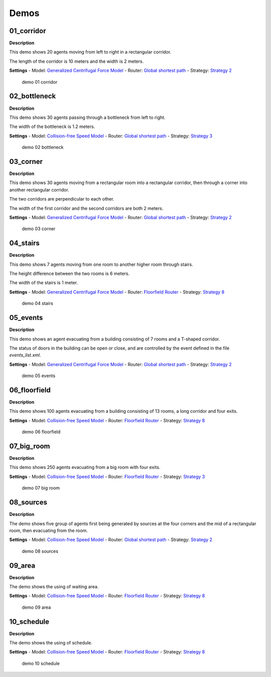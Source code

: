 =====
Demos
=====

01_corridor
===========

**Description**

This demo shows 20 agents moving from left to right in a rectangular
corridor.

The length of the corridor is 10 meters and the width is 2 meters.

**Settings** - Model: `Generalized Centrifugal Force
Model <jpscore_operativ.html#generalized-centrifugal-force-model>`__ -
Router: `Global shortest
path <jpscore_routing.html#global-shortest-path>`__ - Strategy:
`Strategy 2 <jpscore_direction.html#strategy-2>`__

.. figure:: %7B%7B%20site.baseurl%20%7D%7D/images/demo_01_corridor.png
   :alt: demo 01 corridor

   demo 01 corridor

02_bottleneck
=============

**Description**

This demo shows 30 agents passing through a bottleneck from left to
right.

The width of the bottleneck is 1.2 meters.

**Settings** - Model: `Collision-free Speed
Model <jpscore_operativ.html#collision-free-speed-model>`__ - Router:
`Global shortest path <jpscore_routing.html#global-shortest-path>`__ -
Strategy: `Strategy 3 <jpscore_direction.html#strategy-3>`__

.. figure:: %7B%7B%20site.baseurl%20%7D%7D/images/demo_02_bottleneck.png
   :alt: demo 02 bottleneck

   demo 02 bottleneck

03_corner
=========

**Description**

This demo shows 30 agents moving from a rectangular room into a
rectangular corridor, then through a corner into another rectangular
corridor.

The two corridors are perpendicular to each other.

The width of the first corridor and the second corridors are both 2
meters.

**Settings** - Model: `Generalized Centrifugal Force
Model <jpscore_operativ.html#generalized-centrifugal-force-model>`__ -
Router: `Global shortest
path <jpscore_routing.html#global-shortest-path>`__ - Strategy:
`Strategy 2 <jpscore_direction.html#strategy-2>`__

.. figure:: %7B%7B%20site.baseurl%20%7D%7D/images/demo_03_corner.png
   :alt: demo 03 corner

   demo 03 corner

04_stairs
=========

**Description**

This demo shows 7 agents moving from one room to another higher room
through stairs.

The height difference between the two rooms is 6 meters.

The width of the stairs is 1 meter.

**Settings** - Model: `Generalized Centrifugal Force
Model <jpscore_operativ.html#generalized-centrifugal-force-model>`__ -
Router: `Floorfield Router <jpscore_routing.html#floorfield-router>`__ -
Strategy: `Strategy 8 <jpscore_direction.html#strategy-8>`__

.. figure:: %7B%7B%20site.baseurl%20%7D%7D/images/demo_04_stairs.png
   :alt: demo 04 stairs

   demo 04 stairs

05_events
=========

**Description**

This demo shows an agent evacuating from a building consisting of 7
rooms and a T-shaped corridor.

The status of doors in the building can be open or close, and are
controlled by the event defined in the file *events_list.xml*.

**Settings** - Model: `Generalized Centrifugal Force
Model <jpscore_operativ.html#generalized-centrifugal-force-model>`__ -
Router: `Global shortest
path <jpscore_routing.html#global-shortest-path>`__ - Strategy:
`Strategy 2 <jpscore_direction.html#strategy-2>`__

.. figure:: %7B%7B%20site.baseurl%20%7D%7D/images/demo_05_events.png
   :alt: demo 05 events

   demo 05 events

06_floorfield
=============

**Description**

This demo shows 100 agents evacuating from a building consisting of 13
rooms, a long corridor and four exits.

**Settings** - Model: `Collision-free Speed
Model <jpscore_operativ.html#collision-free-speed-model>`__ - Router:
`Floorfield Router <jpscore_routing.html#floorfield-router>`__ -
Strategy: `Strategy 8 <jpscore_direction.html#strategy-8>`__

.. figure:: %7B%7B%20site.baseurl%20%7D%7D/images/demo_06_floorfield.png
   :alt: demo 06 floorfield

   demo 06 floorfield

07_big_room
===========

**Description**

This demo shows 250 agents evacuating from a big room with four exits.

**Settings** - Model: `Collision-free Speed
Model <jpscore_operativ.html#collision-free-speed-model>`__ - Router:
`Floorfield Router <jpscore_routing.html#floorfield-router>`__ -
Strategy: `Strategy 3 <jpscore_direction.html#strategy-3>`__

.. figure:: %7B%7B%20site.baseurl%20%7D%7D/images/demo_07_big_room.png
   :alt: demo 07 big room

   demo 07 big room

08_sources
==========

**Description**

The demo shows five group of agents first being generated by sources at
the four corners and the mid of a rectangular room, then evacuating from
the room.

**Settings** - Model: `Collision-free Speed
Model <jpscore_operativ.html#collision-free-speed-model>`__ - Router:
`Global shortest path <jpscore_routing.html#global-shortest-path>`__ -
Strategy: `Strategy 2 <jpscore_direction.html#strategy-2>`__

.. figure:: %7B%7B%20site.baseurl%20%7D%7D/images/demo_08_sources.png
   :alt: demo 08 sources

   demo 08 sources

09_area
=======

**Description**

The demo shows the using of waiting area.

**Settings** - Model: `Collision-free Speed
Model <jpscore_operativ.html#collision-free-speed-model>`__ - Router:
`Floorfield Router <jpscore_routing.html#floorfield-router>`__ -
Strategy: `Strategy 8 <jpscore_direction.html#strategy-8>`__

.. figure:: %7B%7B%20site.baseurl%20%7D%7D/images/demo_09_area.png
   :alt: demo 09 area

   demo 09 area

10_schedule
===========

**Description**

The demo shows the using of schedule.

**Settings** - Model: `Collision-free Speed
Model <jpscore_operativ.html#collision-free-speed-model>`__ - Router:
`Floorfield Router <jpscore_routing.html#floorfield-router>`__ -
Strategy: `Strategy 8 <jpscore_direction.html#strategy-8>`__

.. figure:: %7B%7B%20site.baseurl%20%7D%7D/images/demo_10_schedule.png
   :alt: demo 10 schedule

   demo 10 schedule
